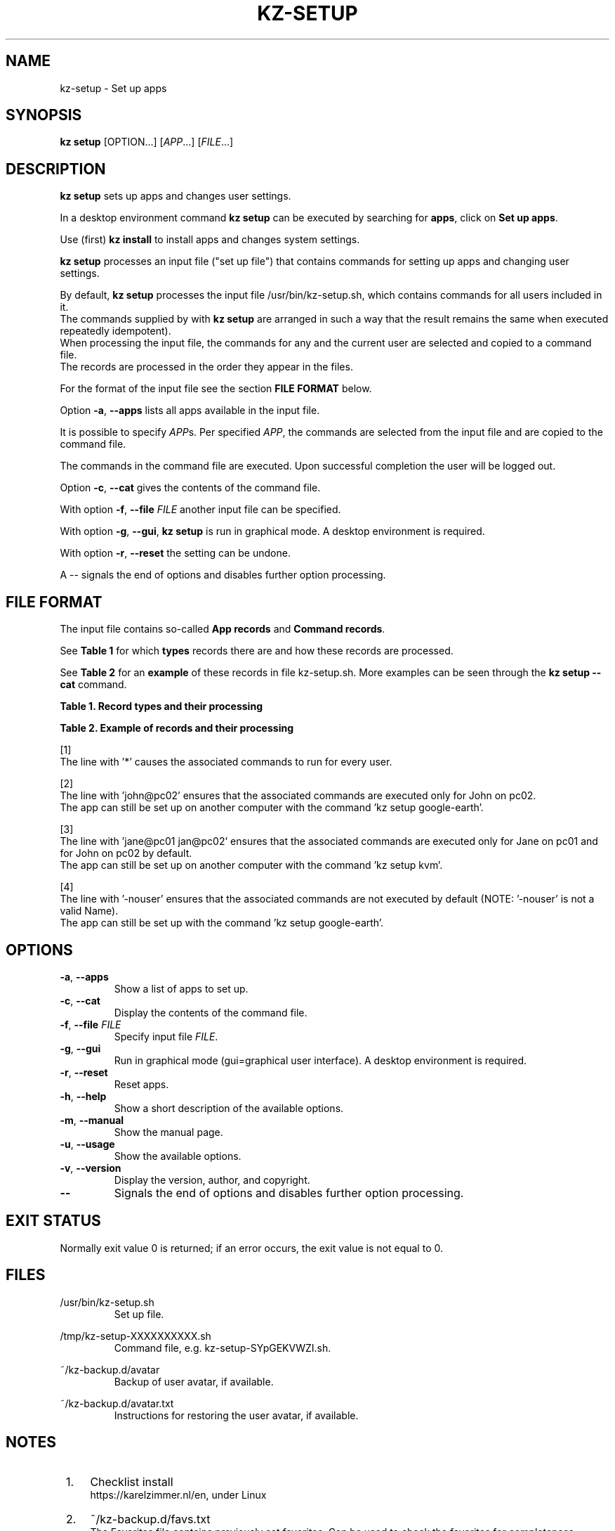 .\"############################################################################
.\"# SPDX-FileComment: Man page for kz-setup
.\"#
.\"# SPDX-FileCopyrightText: Karel Zimmer <info@karelzimmer.nl>
.\"# SPDX-License-Identifier: CC0-1.0
.\"############################################################################
.\"
.TH "KZ-SETUP" "1" "4.2.1" "KZ" "Kz Manual"
.\"
.\"
.SH NAME
kz-setup \- Set up apps
.\"
.\"
.SH SYNOPSIS
.B kz setup
[OPTION...] [\fIAPP\fR...] [\fIFILE\fR...]
.\"
.\"
.SH DESCRIPTION
\fBkz setup\fR sets up apps and changes user settings.
.sp
In a desktop environment command \fBkz setup\fR can be executed by searching
for \fBapps\fR, click on \fBSet up apps\fR.
.sp
Use (first) \fBkz install\fR to install apps and changes system settings.
.sp
\fBkz setup\fR processes an input file ("set up file") that contains
commands for setting up apps and changing user settings.
.sp
By default, \fBkz setup\fR processes the input file /usr/bin/kz-setup.sh, which
contains commands for all users included in it.
.br
The commands supplied by with \fBkz setup\fR are arranged in such a way that
the result remains the same when executed repeatedly idempotent).
.br
When processing the input file, the commands for any and the current user are
selected and copied to a command file.
.br
The records are processed in the order they appear in the files.
.sp
For the format of the input file see the section \fBFILE FORMAT\fR below.
.sp
Option \fB-a\fR, \fB--apps\fR lists all apps available in the input file.
.sp
It is possible to specify \fIAPP\fRs. Per specified \fIAPP\fR, the commands are
selected from the input file and are copied to the command
file.
.sp
The commands in the command file are executed.
Upon successful completion the user will be logged out.
.sp
Option \fB-c\fR, \fB--cat\fR gives the contents of the command file.
.sp
With option \fB-f\fR, \fB--file\fR \fIFILE\fR another input file can be
specified.
.sp
With option \fB-g\fR, \fB--gui\fR, \fBkz setup\fR is run in graphical mode. A
desktop environment is required.
.sp
With option \fB-r\fR, \fB--reset\fR the setting can be undone.
.sp
A -- signals the end of options and disables further option processing.
.\"
.\"
.SH FILE FORMAT
The input file contains so-called \fBApp records\fR and \fBCommand records\fR.
.sp
See \fBTable 1\fR for which \fBtypes\fR records there are and how these records
are processed.
.sp
See \fBTable 2\fR for an \fBexample\fR of these records in file
kz-setup.sh.
More examples can be seen through the \fBkz setup --cat\fR command.
.sp
.sp
.B Table 1. Record types and their processing
.TS
allbox tab(:);
lb | lb.
T{
Record
T}:T{
Description
T}
.T&
l | l
l | l
l | l
l | l.
T{
# Setup APP for USER...
T}:T{
Set up APP for USERs (\fBApp record\fR)
T}
T{
# Comment...
T}:T{
Comment line (none, one or more)
T}
T{
Command
T}:T{
Setup command (one or more \fBCommand records\fR)
T}
T{
T}:T{
Empty record (none, one or more)
T}
T{
# Reset APP for USER...
T}:T{
Reset APP for USERs (\fBApp record\fR for option reset)
T}
T{
Command
T}:T{
Reset command (one or more \fBCommand records\fR)
T}
.TE
.sp
.sp
.B Table 2. Example of records and their processing
.TS
box tab(:);
lb | lb.
T{
Record
T}:T{
Description
T}
.T&
- | -
l | l
l | l
l | l
l | l
l | l
l | l
l | l
l | l
l | l
l | l
l | l
l | l.
T{
# Setup google-chrome for *
T}:T{
Set up google-chrome for any user, see [1]
T}
T{
kz-gnome --addbef=google-chrome
T}:T{
T}
T{
T}:T{
T}
T{
# Reset google-chrome for *
T}:T{
Reset google-chrome for any user, see [1]
T}
T{
kz-gnome --delete=google-chrome
T}:T{
T}
T{
T}:T{
T}
T{
# Setup gnome for john@pc02
T}:T{
Set up gnome only for John, see [2]
T}
T{
gsettings set org.gnome.shell...
T}:T{
T}
T{
T}:T{
T}
T{
# setup kvm for jane@pc01 john@pc02
T}:T{
Set up kvm for Jane and John, see [3]
T}
T{
kz-gnome --addaft=virt-manager
T}:T{
T}
T{
T}:T{
T}
T{
# Setup google-earth for -nouser
T}:T{
Do not set up Google Earth by default, see [4]
T}
T{
kz-gnome --addaft=google-earth
T}:T{
T}
.TE
.sp
.sp
[1]
.br
The line with '*' causes the associated commands to run for every user.
.sp
[2]
.br
The line with 'john@pc02' ensures that the associated commands are executed
only for John on pc02.
.br
The app can still be set up on another computer with the command 'kz setup goo\
gle-earth'.
.sp
[3]
.br
The line with 'jane@pc01 jan@pc02' ensures that the associated commands are
executed only for Jane on pc01 and for John on pc02 by default.
.br
The app can still be set up on another computer with the command 'kz setup kvm\
'.
.sp
[4]
.br
The line with '-nouser' ensures that the associated commands are not executed
by default (NOTE: '-nouser' is not a valid Name).
.br
The app can still be set up with the command 'kz setup google-earth'.
.\"
.\"
.sp
.SH OPTIONS
.TP
\fB-a\fR, \fB--apps\fR
Show a list of apps to set up.
.TP
\fB-c\fR, \fB--cat\fR
Display the contents of the command file.
.TP
\fB-f\fR, \fB--file\fR \fIFILE\fR
Specify input file \fIFILE\fR.
.TP
\fB-g\fR, \fB--gui\fR
Run in graphical mode (gui=graphical user interface). A desktop environment is
required.
.TP
\fB-r\fR, \fB--reset\fR
Reset apps.
.TP
\fB-h\fR, \fB--help\fR
Show a short description of the available options.
.TP
\fB-m\fR, \fB--manual\fR
Show the manual page.
.TP
\fB-u\fR, \fB--usage\fR
Show the available options.
.TP
\fB-v\fR, \fB--version\fR
Display the version, author, and copyright.
.TP
\fB--\fR
Signals the end of options and disables further option processing.
.\"
.\"
.SH EXIT STATUS
Normally exit value 0 is returned; if an error occurs, the exit value is not
equal to 0.
.\"
.\"
.SH FILES
/usr/bin/kz-setup.sh
.RS
Set up file.
.RE
.sp
/tmp/kz-setup-XXXXXXXXXX.sh
.RS
Command file, e.g. kz-setup-SYpGEKVWZI.sh.
.RE
.sp
~/kz-backup.d/avatar
.RS
Backup of user avatar, if available.
.RE
.sp
~/kz-backup.d/avatar.txt
.RS
Instructions for restoring the user avatar, if available.
.RE
.\"
.\"
.SH NOTES
.IP " 1." 4
Checklist install
.RS 4
https://karelzimmer.nl/en, under Linux
.RE
.IP " 2." 4
~/kz-backup.d/favs.txt
.RS 4
The Favorites file contains previously set favorites.
Can be used to check the favorites for completeness.
.RE
.IP " 3." 4
IaC and Day 1 Operations
.RS 4
\fBkz setup\fR is mainly used for \fBIaC\fR and \fBDay 1 Operations\fR. See
\fBkz\fR(1) for an explanation.
.RE
.\"
.\"
.SH EXAMPLES
.sp
\fBkz setup\fR
.RS
Set everything in the default set up file.
Starter \fBSetup apps\fR is also available for this in a desktop environment.
.RE
.sp
\fBkz setup google-chrome\fR
.RS
Set up Google Chrome.
.RE
.sp
\fBkz setup --reset google-chrome\fR
.RS
Reset Google Chrome.
.RE
.sp
\fBkz setup --cat google-chrome\fR
.RS
Show set up commands for Google Chrome.
.RE
.sp
\fBkz setup --cat --reset google-chrome\fR
.RS
Show reset commands for Google Chrome.
.RE
.\"
.\"
.SH AUTHOR
Written by Karel Zimmer <info@karelzimmer.nl>.
.br
License CC0 1.0 <https://creativecommons.org/publicdomain/zero/1.0>.
.\"
.\"
.SH SEE ALSO
\fBkz\fR(1),
\fBkz_common.sh\fR(1),
\fBkz-install\fR(1),
\fBkz-menu\fR(1),
\fBhttps://karelzimmer.nl/en\fR
.\"
.\"
.SH KZ
Part of the \fBkz\fR(1) package, named after its creator, Karel Zimmer.
.\"
.\"
.SH AVAILABILITY
Command \fBkz setup\fR is part of the \fBkz\fR package and is available on
Karel Zimmer's website <https://karelzimmer.nl/en>, under Linux.
